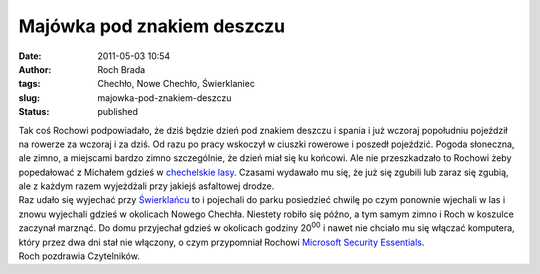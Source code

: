 Majówka pod znakiem deszczu
###########################
:date: 2011-05-03 10:54
:author: Roch Brada
:tags: Chechło, Nowe Chechło, Świerklaniec
:slug: majowka-pod-znakiem-deszczu
:status: published

| Tak coś Rochowi podpowiadało, że dziś będzie dzień pod znakiem deszczu i spania i już wczoraj popołudniu pojeździł na rowerze za wczoraj i za dziś. Od razu po pracy wskoczył w ciuszki rowerowe i poszedł pojeździć. Pogoda słoneczna, ale zimno, a miejscami bardzo zimno szczególnie, że dzień miał się ku końcowi. Ale nie przeszkadzało to Rochowi żeby popedałować z Michałem gdzieś w `chechelskie lasy <http://mapy.zumi.pl/,Nowe%20Chech%C5%82o,,18.921008,50.4623232,2,6,index.html>`__. Czasami wydawało mu się, że już się zgubili lub zaraz się zgubią, ale z każdym razem wyjeżdżali przy jakiejś asfaltowej drodze.
| Raz udało się wyjechać przy `Świerklańcu <http://mapy.zumi.pl/,%C5%9Awierklaniec,,18.9353336,50.4395856,2,4,index.html>`__ to i pojechali do parku posiedzieć chwilę po czym ponownie wjechali w las i znowu wyjechali gdzieś w okolicach Nowego Chechła. Niestety robiło się późno, a tym samym zimno i Roch w koszulce zaczynał marznąć. Do domu przyjechał gdzieś w okolicach godziny 20\ :sup:`00` i nawet nie chciało mu się włączać komputera, który przez dwa dni stał nie włączony, o czym przypomniał Rochowi `Microsoft Security Essentials <http://www.microsoft.com/pl-pl/security_essentials/default.aspx>`__.
| Roch pozdrawia Czytelników.
